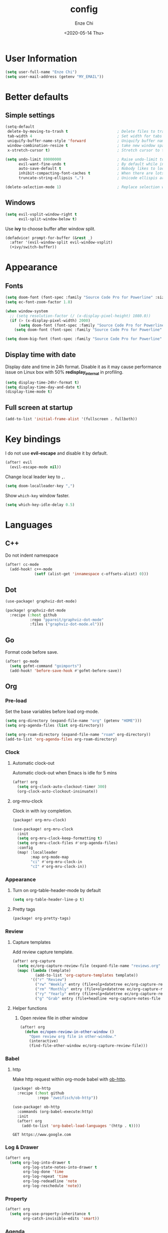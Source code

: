 #+options: ':t *:t -:t ::t <:t H:3 \n:nil ^:t arch:headline author:t
#+options: broken-links:nil c:nil creator:nil d:(not "LOGBOOK") date:t e:t
#+options: email:nil f:t inline:t num:t p:nil pri:nil prop:nil stat:t tags:t
#+options: tasks:t tex:t timestamp:t title:t toc:t todo:t |:t
#+title: config
#+date: <2020-05-14 Thu>
#+author: Enze Chi
#+email: Enze.Chi@gmail.com
#+language: en
#+select_tags: export
#+exclude_tags: noexport
#+creator: Emacs 26.3 (Org mode 9.4)
#+startup: overview
#+property: header-args:emacs-lisp+ :tangle "yes"

* User Information
#+begin_src emacs-lisp
(setq user-full-name "Enze Chi")
(setq user-mail-address (getenv "MY_EMAIL"))
#+end_src

* Better defaults
** Simple settings
#+begin_src emacs-lisp
(setq-default
 delete-by-moving-to-trash t                      ; Delete files to trash
 tab-width 4                                      ; Set width for tabs
 uniquify-buffer-name-style 'forward              ; Uniquify buffer names
 window-combination-resize t                      ; take new window space from all other windows (not just current)
 x-stretch-cursor t)                              ; Stretch cursor to the glyph width

(setq undo-limit 80000000                         ; Raise undo-limit to 80Mb
      evil-want-fine-undo t                       ; By default while in insert all changes are one big blob. Be more granular
      auto-save-default t                         ; Nobody likes to loose work, I certainly don't
      inhibit-compacting-font-caches t            ; When there are lots of glyphs, keep them in memory
      truncate-string-ellipsis "…")               ; Unicode ellispis are nicer than "...", and also save /precious/ space

(delete-selection-mode 1)                         ; Replace selection when inserting text
#+end_src

** Windows
#+begin_src emacs-lisp
(setq evil-vsplit-window-right t
      evil-split-window-below t)
#+end_src

Use *ivy* to choose buffer after window split.
#+begin_src emacs-lisp :tangle no
(defadvice! prompt-for-buffer (&rest _)
  :after '(evil-window-split evil-window-vsplit)
  (+ivy/switch-buffer))
#+end_src

* Appearance
** Fonts

#+begin_src emacs-lisp
(setq doom-font (font-spec :family "Source Code Pro for Powerline" :size 9))
(setq ec-font-zoom-factor 1.8)

(when window-system
  ;; (setq resolution-factor (/ (x-display-pixel-height) 1080.0))
  (if (> (x-display-pixel-width) 2000)
      (setq doom-font (font-spec :family "Source Code Pro for Powerline" :size 22))
    (setq doom-font (font-spec :family "Source Code Pro for Powerline" :size 10))))

(setq doom-big-font (font-spec :family "Source Code Pro for Powerline" :size (round (* ec-font-zoom-factor (font-get doom-font :size)))))
#+end_src

** Display time with date
Display date and time in 24h format. Disable it as it may cause performance
issue on Linux box with 50% *redisplay_internal* in profiling.

#+begin_src emacs-lisp :tangle no
(setq display-time-24hr-format t)
(setq display-time-day-and-date t)
(display-time-mode t)
#+end_src

** Full screen at startup
#+begin_src emacs-lisp
(add-to-list 'initial-frame-alist '(fullscreen . fullboth))
#+end_src

* Key bindings
I do not use *evil-escape* and disable it by default.
#+begin_src emacs-lisp
(after! evil
  (evil-escape-mode nil))
#+end_src

Change local leader key to =,=.

#+begin_src emacs-lisp
(setq doom-localleader-key ",")
#+end_src

Show =which-key= window faster.
#+begin_src emacs-lisp
(setq which-key-idle-delay 0.5)
#+end_src

* Languages
** C++
Do not indent namespace
#+begin_src emacs-lisp
(after! cc-mode
  (add-hook! c++-mode
             (setf (alist-get 'innamespace c-offsets-alist) 0)))
#+end_src
** Dot
#+begin_src emacs-lisp
(use-package! graphviz-dot-mode)
#+end_src

#+begin_src emacs-lisp :tangle packages.el
(package! graphviz-dot-mode
  :recipe (:host github
           :repo "ppareit/graphviz-dot-mode"
           :files ("graphviz-dot-mode.el")))
#+end_src

** Go
Format code before save.
#+begin_src emacs-lisp
(after! go-mode
  (setq gofmt-command "goimports")
  (add-hook! 'before-save-hook #'gofmt-before-save))
#+end_src

** Org
*** Pre-load
Set the base variables before load org-mode.
#+begin_src emacs-lisp
(setq org-directory (expand-file-name "org" (getenv "HOME")))
(setq org-agenda-files (list org-directory))

(setq org-roam-directory (expand-file-name "roam" org-directory))
(add-to-list 'org-agenda-files org-roam-directory)
#+end_src

*** Clock
**** Automatic clock-out
Automatic clock-out when Emacs is idle for 5 mins
#+begin_src emacs-lisp
(after! org
  (setq org-clock-auto-clockout-timer 300)
  (org-clock-auto-clockout-insinuate))
#+end_src
**** org-mru-clock
Clock in with ivy completion.
#+begin_src emacs-lisp :tangle packages.el
(package! org-mru-clock)
#+end_src

#+begin_src emacs-lisp
(use-package! org-mru-clock
  :init
  (setq org-mru-clock-keep-formatting t)
  (setq org-mru-clock-files #'org-agenda-files)
  :config
  (map! :localleader
        :map org-mode-map
        "ci" #'org-mru-clock-in
        "cI" #'org-mru-clock-in))
#+end_src

*** Appearance
**** Turn on org-table-header-mode by default
#+begin_src emacs-lisp
(setq org-table-header-line-p t)
#+end_src
**** Pretty tags
#+begin_src emacs-lisp :tangle packages.el
(package! org-pretty-tags)
#+end_src

*** Review
**** Capture templates
Add review capture template.
#+begin_src emacs-lisp
(after! org-capture
  (setq ec/org-capture-review-file (expand-file-name "reviews.org" org-directory))
  (mapc (lambda (template)
          (add-to-list 'org-capture-templates template))
        '(("r" "Review")
          ("rw" "Weekly" entry (file+olp+datetree ec/org-capture-review-file "Weekly") "* %U\n%?" :tree-type week)
          ("rm" "Monthly" entry (file+olp+datetree ec/org-capture-review-file "Monthly") "* %U\n%?")
          ("ry" "Yearly" entry (file+olp+datetree ec/org-capture-review-file "Yearly") "* %U\n%?")
          ("g" "Grab" entry (file+headline +org-capture-notes-file "Grab") "* %? \n%i\n" :prepend t :create t))))
#+end_src

**** Helper functions
***** Open review file in other window
#+begin_src emacs-lisp
(after! org
  (defun ec/open-review-in-other-window ()
    "Open review org file in other-window."
    (interactive)
    (find-file-other-window ec/org-capture-review-file)))
#+end_src

*** Babel
**** http
:PROPERTIES:
:ID:       395e43bb-5343-4e56-b928-551be9cef389
:END:
Make http request within org-mode babel with [[https://github.com/zweifisch/ob-http][ob-http]].

#+begin_src emacs-lisp :tangle packages.el
(package! ob-http
  :recipe (:host github
           :repo "zweifisch/ob-http"))
#+end_src

#+begin_src emacs-lisp
(use-package! ob-http
  :commands (org-babel-execute:http)
  :init
  (after! org
    (add-to-list 'org-babel-load-languages '(http . t))))
#+end_src

#+begin_src http :pretty :tangle no
GET https://www.google.com
#+end_src

*** Log & Drawer
#+begin_src emacs-lisp
(after! org
  (setq org-log-into-drawer t
        org-log-state-notes-into-drawer t
        org-log-done 'time
        org-log-repeat 'time
        org-log-redeadline 'note
        org-log-reschedule 'note))
#+end_src

*** Property
#+begin_src emacs-lisp
(after! org
  (setq org-use-property-inheritance t
        org-catch-invisible-edits 'smart))
#+end_src

*** Agenda
#+begin_src emacs-lisp
(after! org
  (add-to-list 'org-modules 'org-habit)
  (setq org-agenda-skip-scheduled-if-done t
        org-agenda-skip-deadline-if-done t))
#+end_src

Add "*.org.gpg" to agenda file list.
#+begin_src emacs-lisp
(after! org
  (unless (string-match-p "\\.gpg" org-agenda-file-regexp)
    (setq org-agenda-file-regexp
          (replace-regexp-in-string "\\\\\\.org" "\\\\.org\\\\(\\\\.gpg\\\\)?"
                                    org-agenda-file-regexp))))
#+end_src

Add agenda command for weekly review.
#+begin_src emacs-lisp
(after! org-agenda
  (setq org-agenda-custom-commands
        '(("r" . "Review")
          ("rw" "Completed and/or deferred tasks from previous week"
           ((agenda "" ((org-agenda-span 7)
                        (org-agenda-start-day "-7d")
                        (org-agenda-show-log t))))
           ((org-agenda-compact-blocks t))))))
#+end_src

**** Try out super agenda
#+begin_src emacs-lisp :tangle packages.el
(package! org-super-agenda)
#+end_src

*** Capture

**** Declarative Org Capture Templates (doct)
#+begin_src emacs-lisp :tangle packages.el
(package! doct
  :recipe (:host github :repo "progfolio/doct"))
#+end_src

#+begin_src emacs-lisp
(use-package! doct
  :commands (doct))
#+end_src

*** Export
Enable syntax highlight for exported source blocks with =minted=.
#+begin_src emacs-lisp
(after! org
  (setq org-latex-listings 'minted)
  (setq org-latex-packages-alist '(("" "minted"))))
#+end_src

*** Roam
Add =roam= capture template.
#+begin_src emacs-lisp
(after! org-roam
  (map! (:localleader
         :map org-mode-map
         :desc "jump to index" "mj" #'org-roam-jump-to-index)
        :map doom-leader-notes-map
        :desc "jump to index" "rj" #'org-roam-jump-to-index)
  (setq org-roam-ref-capture-templates
        '(("r" "ref" plain (function org-roam-capture--get-point)
           "%?"
           :file-name "websites/${slug}"
           :head "#+TITLE: ${title}
    ,#+ROAM_KEY: ${ref}
    - source :: ${ref}"
           :unnarrowed t))))
#+end_src

**** org-roam-server
#+begin_src emacs-lisp :tangle packages.el
(package! org-roam-server)
#+end_src

#+begin_src emacs-lisp
(use-package! org-roam-server
  :after org-roam
  :config
  (setq org-roam-server-host "127.0.0.1"
        org-roam-server-port 8078
        org-roam-server-export-inline-images t
        org-roam-server-authenticate nil
        org-roam-server-label-truncate t
        org-roam-server-label-truncate-length 60
        org-roam-server-label-wrap-length 20)
  (defun org-roam-server-open()
    "Open org-roam server in browser."
    (interactive)
    (browse-url-default-browser (format "http://localhost:%d" org-roam-server-port)))
  (map! (:localleader
         :map org-mode-map
         :desc "Open server" "mso" #'org-roam-server-open)
        :map doom-leader-notes-map
        :desc "Open server" "rso" #'org-roam-server-open)
  (org-roam-server-mode 1))
#+end_src

*** TODOs
#+begin_src emacs-lisp
(after! org
  (setq org-enforce-todo-checkbox-dependencies t))
#+end_src

**** Extensible Dependencies 'N' Actions (EDNA)
#+begin_src emacs-lisp :tangle packages.el
(package! org-edna)
#+end_src

#+begin_src emacs-lisp
(use-package! org-edna
  :defer t
  :commands (org-edna-mode)
  :init
  (after! org
    (org-edna-mode 1)))
#+end_src

*** Snippets
#+begin_src emacs-lisp :tangle packages.el
(package! yasnippets-org
  :recipe (:host github
           :repo "ezchi/yasnippets-org"
           :files ("*.el" ("snippets" ("org-mode" "snippets/org-mode/*")))))
#+end_src

*** Google calendar
#+begin_src emacs-lisp :tangle (if (ec/at-home-p) "yes" "no")
(use-package! org-gcal
  :commands (org-gcal-sync)
  :init
  (defvar ec/org-gcal-config-json (expand-file-name "gcal.json.gpg" doom-private-dir))
  :hook (org-agenda-mode . org-gcal-sync)
  :config
  (defun ec/get-gcal-config-value (key)
    "Return the value of org-gcal JSON config KEY."
    (let* ((json (cdr (assoc 'installed (json-read-file ec/org-gcal-config-json)))))
      (cdr (assoc key json))))

  (setq org-gcal-client-id (ec/get-gcal-config-value 'client_id)
        org-gcal-client-secret (ec/get-gcal-config-value 'client_secret)
        org-gcal-fetch-file-alist `(("Enze.Chi@gmail.com" . ,(expand-file-name "org/gcal.org.gpg" (getenv "HOME"))))))
#+end_src

#+begin_src emacs-lisp :tangle packages.el
(package! org-gcal)
#+end_src

*** org-ql
Query lanugage for Org files.

#+begin_src emacs-lisp
(use-package! org-ql
  :commands (org-ql-view org-ql-search))
#+end_src

#+begin_src emacs-lisp :tangle packages.el
(package! org-ql)
#+end_src
** Python
Apply *python-mode* on =SConstruct=.
#+begin_src emacs-lisp
(use-package! python
  :mode ("SConstruct\\'" . python-mode)
  :config
  (setq python-shell-completion-native-enable nil))
#+end_src

** VHDL
*** Initialization
#+begin_src emacs-lisp
(after! vhdl-mode
  (defun ec-vhdl-init ()
    "Initial function which should be added to VHDL mode hook."
    (interactive)
    (setq-default
     vhdl-basic-offset 4
     vhdl-clock-edge-condition 'function
     vhdl-conditions-in-parenthesis t
     vhdl-end-comment-column 100
     vhdl-highlight-special-words t
     vhdl-highlight-translate-off t
     vhdl-highlight-verilog-keywords t
     vhdl-include-port-comments t
     vhdl-include-type-comments t
     vhdl-inline-comment-column 70
     vhdl-instance-name '(".*" . "i_\\&")
     vhdl-reset-active-high t
     vhdl-reset-kind 'sync
     vhdl-standard '(8 (math))
     vhdl-underscore-is-part-of-word t
     vhdl-upper-case-constants t
     vhdl-upper-case-enum-values nil)
    (add-to-list 'vhdl-offsets-alist '(arglist-close . 0))
    (advice-add 'lsp-hover :around #'ec-skip-lsp-hover-on-empty-line)))
#+end_src

*** VHDL-TOOL
Define vhdl-tool config file.
#+begin_src emacs-lisp
(defvar ec-vhdl-tool-config "vhdltool-config.yaml"
  "vhdl-tool config file")
#+end_src

Add =vhdl-tool= as flycheck checker.
#+begin_src emacs-lisp
(after! flycheck
  (flycheck-define-checker vhdl-tool
    "A VHDL syntax checker, type checker and linter using VHDL-Tool.
See `http://vhdltool.com'."
    :command ("vhdl-tool" "client" "lint" "--compact" source-original)
    :error-patterns
    ((warning line-start (file-name) ":" line ":" column ":w:" (message) line-end)
     (error line-start (file-name) ":" line ":" column ":e:" (message) line-end))
    :modes vhdl-mode))
;; (add-to-list 'flycheck-checkers 'vhdl-tool)
#+end_src

I haven't found good solution to configure =vhdl-tool= as default checker. I
will try to do it in =.dir-local.el= as
#+begin_src emacs-lisp :tangle no
((vhdl-mode
  (flycheck-checker . 'vhdl-tool)))
#+end_src

Flycheck hook function to select =vhdl-tool= as checker.
#+begin_src emacs-lisp
(after! flycheck
  (defun ec-vhdl-setup-flycheck-after-lsp ()
    "Setup vhdl-tool as flycheck checker for VHDL mode"
    (when (eq major-mode 'vhdl-mode)
      (flycheck-select-checker 'vhdl-tool)
      (setq flycheck-checker 'vhdl-tool))))
#+end_src

Helper functions to start/stop =vhdl-tool= server for linting.
#+begin_src emacs-lisp
(defun ec-vhdl-tool--server-process-buffer-name ()
  "Get vhdl-tool server name for current project"
  (format "vhdl-tool server@%s" (projectile-project-root)))

(defun ec-vhdl-tool--server-start-p (buffer)
  "Return non-nil if the BUFFER associated process is started."
  (let ((process (get-buffer-process buffer)))
    (if process(eq (process-status (get-buffer-process buffer)) 'run)
      nil)))

(defun ec-vhdl-tool-stop-server ()
  "Stop vhdl-tool server if it is started."
  (interactive)
  (let ((buffer (ec-vhdl-tool--server-process-buffer-name)))
    (when (ec-vhdl-tool--server-start-p buffer)
      (kill-process (get-buffer-process buffer)))))

(defun ec-vhdl-tool-start-server ()
  "Start vhdl-tool server for linting."
  (interactive)
  (let* ((default-directory (projectile-project-root))
         (buffer (ec-vhdl-tool--server-process-buffer-name)))
    (unless (executable-find "vhdl-tool")
      (error "Can not find vhdl-tool"))
    (unless (file-exists-p ec-vhdl-tool-config)
      (error "Can not find %s @ %s" ec-vhdl-tool-config default-directory))
    (unless (ec-vhdl-tool--server-start-p buffer)
      (message "Starting vhdl-tool server")
      (start-process "vhdl-tool-sever" buffer "vhdl-tool" "server"))))
#+end_src

*** Hooks
Somehow the =lsp-vhdl= is broken from =lsp-mode=, create =lsp-client= manually
here until upstream fix it.
#+begin_src emacs-lisp
(after! lsp-mode
  (lsp-register-client
   (make-lsp-client :new-connection (lsp-stdio-connection '("vhdl-tool" "lsp"))
                    :major-modes '(vhdl-mode)
                    :language-id "VHDL"
                    :priority -1
                    :server-id 'lsp-vhdl)))
#+end_src

#+begin_src emacs-lisp
(after! vhdl-mode
  (add-hook! vhdl-mode #'(ec-vhdl-init lsp! ec-vhdl-tool-start-server yas-minor-mode-on)))
#+end_src

*** yasnippets-vhdl
#+begin_src emacs-lisp
(use-package! yasnippets-vhdl
  :defer t)
#+end_src

*** Functions
vhdl-tool (v0.0.12 when added) would crash when get hover request on empty line.
Add advice function to skip =lsp-hover= on empty line.

**** ec--white-space-or-empty-line-p
#+begin_src emacs-lisp
(defun ec--whitespace-or-empty-line-p ()
  "Return non-nil if current line is empty or whitespaces only."
  (looking-at "^[[:space:]\n]*$"))
#+end_src

**** ec-skip-lsp-hover-on-empty-line
#+begin_src emacs-lisp
(defun ec-skip-lsp-hover-on-empty-line (f &rest args)
  "Skip lsp-hover on empty or whitespaces only lines."
  (if (ec--whitespace-or-empty-line-p)
      (setq lsp--hover-saved-bounds nil
            lsp--eldoc-saved-message nil)
    (apply f args)))
#+end_src

*** Key bindings
#+begin_src emacs-lisp
(after! vhdl-mode
  (map! :localleader
        :map vhdl-mode-map
        (:prefix ("t" . "+template")
         "ar" #'vhdl-template-architecture
         "at" #'vhdl-template-assert

         "bl" #'vhdl-template-block

         "ca" #'vhdl-template-case-is
         "co" #'vhdl-template-constant

         "ei" #'vhdl-template-elsif
         "el" #'vhdl-template-else
         "en" #'vhdl-template-entity

         "fb" #'vhdl-template-function-body
         "fd" #'vhdl-template-function-decl
         "fl" #'vhdl-template-for-loop

         "ge" #'vhdl-template-generic

         "fg" #'vhdl-template-for-generate
         "ig" #'vhdl-template-if-generate

         "it" #'vhdl-template-if-then

         "li" #'vhdl-template-library

         "pc" #'vhdl-template-process-comb
         "po" #'vhdl-template-port
         "ps" #'vhdl-template-process-seq

         "si" #'vhdl-template-signal
         "su" #'vhdl-template-subtype

         "ty" #'vhdl-template-type

         "us" #'vhdl-template-use

         "va" #'vhdl-template-variable

         "Pn" #'vhdl-template-package-numeric-std
         "Ps" #'vhdl-template-package-std-logic-1164
         )))
#+end_src
*** Packages
**** vhdl-mode
#+begin_src emacs-lisp :tangle packages.el
(package! vhdl-mode
  :recipe (:host github
           :repo "ezchi/vhdl-mode"
           :branch "ec-release"))
#+end_src

**** yasnippets-vhdl
#+begin_src emacs-lisp :tangle packages.el
(package! yasnippets-vhdl
  :recipe (:host github
           :repo "ezchi/yasnippets-vhdl"
           :files ("*.el" ("snippets" ("vhdl-mode" "snippets/vhdl-mode/*")))))
#+end_src

** Verilog
*** Flycheck
The =verilator= does not working well with verification code. Disable =verilog-verilator= checker until it usable.

#+begin_src emacs-lisp
(after! flycheck
  (delq! 'verilog-verilator flycheck-checkers))
#+end_src

*** verilog-mode
#+begin_src emacs-lisp
(use-package! verilog-mode
  :defer t
  :mode "\\.[s]?v[h]?\\'"
  :hook ((verilog-mode . disable-single-quote-sp-pair)
         (verilog-mode . lsp))
  :config
  (defun disable-single-quote-sp-pair ()
    "Disable single quote sp-pair which does not work well for verilog-mode.
It is bad example for automatically inserting single quote pair:
  a = 1'b0;
  b = '0;"
    (sp-local-pair 'verilog-mode "'" nil :actions nil))

  (require 'lsp)
  (lsp-register-client
   (make-lsp-client :new-connection (lsp-stdio-connection '("svls"))
                    :major-modes '(verilog-mode)
                    :priority 1
                    :server-id 'lsp-svls))
  (add-to-list 'lsp-language-id-configuration '(verilog-mode . "verilog"))

  (require 'flycheck)
  (add-to-list 'flycheck-disabled-checkers 'verilog-verilator)

  (setq verilog-align-ifelse nil)
  (setq verilog-auto-indent-on-newline t)
  (setq verilog-auto-lineup 'assignments)
  (setq verilog-auto-newline nil)
  (setq verilog-case-indent 4)
  (setq verilog-cexp-indent 0)
  (setq verilog-debug t)
  (setq verilog-highlight-grouping-keywords t)
  (setq verilog-highlight-includes t)
  (setq verilog-highlight-modules t)
  (setq verilog-highlight-translate-off t)
  (setq verilog-indent-begin-after-if nil)
  (setq verilog-indent-declaration-macros nil)
  (setq verilog-indent-level 4)
  (setq verilog-indent-level-behavioral 4)
  (setq verilog-indent-level-declaration 4)
  (setq verilog-indent-level-module 4)
  (setq verilog-indent-lists t)
  (setq verilog-library-extensions '(".v" ".sv" ".svh"))
  (setq verilog-minimum-comment-distance 40)
  (setq verilog-tab-always-indent t)
  (setq verilog-typedef-regexp "[a-zA-Z0-9_]+_t"))
#+end_src
*** SystemVerilog Language Server
Use [[https://github.com/dalance/svls][svls]] as SystemVerilog Language Server.
#+begin_src emacs-lisp :tangle no
(after! lsp
  (lsp-register-client
   (make-lsp-client :new-connection (lsp-stdio-connection '("svls"))
                    :major-modes '(verilog-mode)
                    :priority 1
                    :server-id 'lsp-svls))
  (add-to-list 'lsp-language-id-configuration '(verilog-mode . "verilog")))
#+end_src
*** yasnippets-verilog
#+begin_src emacs-lisp
(use-package! yasnippets-verilog
  :defer t)
#+end_src

#+begin_src emacs-lisp :tangle (if (ec/at-office-p) "yes" "no")
(use-package! yasnippets-opt-verilog
  :defer t)
#+end_src

*** Packages
**** verilog-mode
#+begin_src emacs-lisp :tangle packages.el
(package! verilog-mode
  :recipe (:host github
           :repo "ezchi/verilog-mode"
           :branch "indent-argument"
           :files ("verilog-mode.el")
           :nonrecursive t))
#+end_src

**** yasnippets-verilog
#+begin_src emacs-lisp :tangle packages.el
(package! yasnippets-verilog
  :recipe (:host github
           :repo "ezchi/yasnippets-verilog"
           :files ("*.el" ("snippets" ("verilog-mode" "snippets/verilog-mode/*")))))
#+end_src

#+begin_src emacs-lisp :tangle (if (ec/at-office-p) "packages.el" "no")
(package! yasnippets-opt-verilog
  :recipe (:type git
           :repo "ssh://git@git:7999/~enzchi/yasnippets-opt-verilog.git"
           :files ("*.el" ("snippets" ("verilog-mode" "snippets/verilog-mode/*")))))
#+end_src

* Tools
** counsel-search
Set default search backend to google.
#+begin_src emacs-lisp
(after! counsel
  :config
  (setq counsel-search-engine 'google)
  (setq counsel-outline-display-style 'title))
#+end_src

** Ediff
#+begin_src emacs-lisp
(after! ediff
  (defun ec-ediff-copy-both-to-C ()
    (interactive)
    (ediff-copy-diff ediff-current-difference nil 'C nil
                     (concat
                      (ediff-get-region-contents ediff-current-difference 'A ediff-control-buffer)
                      (ediff-get-region-contents ediff-current-difference 'B ediff-control-buffer))))
  (defun ec-add-d-to-ediff-mode-map () (define-key ediff-mode-map "d" #'ec-ediff-copy-both-to-C))
  (add-hook! 'ediff-keymap-setup-hook #'ec-add-d-to-ediff-mode-map))
#+end_src
** Git
*** git-auto-commit-mode
#+begin_src emacs-lisp :tangle no
(use-package! git-auto-commit-mode
  :commands (git-auto-commit-mode)
  :config
  (setq gac-debounce-interval 3600))
#+end_src

*** Packages
#+begin_src emacs-lisp :tangle no
(package! git-auto-commit-mode)
#+end_src
** GPG :noexport:
These are encrypted with gpg and are essentially set mostly by custom-*
#+begin_src emacs-lisp :tangle (if (ec/at-home-p) "yes" "no")
(use-package! epa-file
  :config
  (setenv "GPG_AGENT_INFO" nil)
  (epa-file-enable)
  (setq auth-sources `(,(expand-file-name ".authinfo.gpg" doom-private-dir))))
#+end_src

Enable this if need to debug the authentication issues.
#+begin_src emacs-lisp :tangle no
(setq auth-source-debug t)
#+end_src

** Optiver
*** optiver-fex
#+begin_src emacs-lisp :tangle (if (ec/at-office-p) "packages.el" "no")
(package! optiver-fex
  :recipe (:type git
           :repo "ssh://git@git:7999/~enzchi/optiver-fex.git"))
#+end_src

#+begin_src emacs-lisp :tangle (if (ec/at-office-p) "yes" "no")
(use-package! optiver-fex
  :commands (optiver-fex-rerun-previous-command optiver-fex-dispatch))
#+end_src
** Search
*** rg
Needs a solution to use =ripgrep= to search =gitignore= files in a project.

#+begin_src emacs-lisp
(use-package! rg
  :commands (rg rg-menu))

(map! :leader
      (:prefix ("zs" . "search")
       (:prefix ("r" . "rg search")
        :desc "rg-menu" "m" #'rg-menu
        :desc "rg" "r" #'rg)))
#+end_src

*** consel-fd
Search files with =fd=. So far this is best solution for me to search ignored files in a project.

#+begin_src emacs-lisp
(use-package! counsel-fd
  :commands (counsel-fd-dired-jump counsel-fd-file-jump)
  :init
  (setq counsel-fd-command "fd --hidden --color never -I "))

(map! :leader
      (:prefix ("zf" . "file")
       :desc "Find any file in project" "p" (cmd!! #'counsel-fd-file-jump '(4))))
#+end_src

#+begin_src emacs-lisp :tangle packages.el
(package! counsel-fd
  :recipe (:host github
           :repo "ezchi/counsel-fd"
           :branch "develop"))
#+end_src

** Text
*** Lorem Ipsum
Sometimes I need to generate random text to try things, such as Evil key bindings.
#+begin_src emacs-lisp :tangle packages.el
(package! lorem-ipsum)
#+end_src

#+begin_src emacs-lisp
(use-package! lorem-ipsum
  :commands (lorem-ipsum-insert-paragraphs
             lorem-ipsum-insert-sentences
             lorem-ipsum-insert-list)
  :defer t)
#+end_src


** Personal collections
*** ec-elisp-dumpground
Some Elisp code I am playing with and have no home for them yet.
#+begin_src emacs-lisp :tangle packages.el
(package! ec-elisp-dumpground
  :recipe (:host github
           :repo "ezchi/ec-elisp-dumpground"))
#+end_src

#+begin_src emacs-lisp
(use-package! ec-elisp-dumpground)
#+end_src

*** ecdate
#+begin_src emacs-lisp :tangle packages.el
(package! ecdate
  :recipe (:host github
           :repo "ezchi/ecdate"))
#+end_src

#+begin_src emacs-lisp
(use-package! ecdate)
#+end_src
* Email
#+begin_src emacs-lisp :tangle (if (ec/at-home-p) "yes" "no")
(after! mu4e
  (set-email-account! "Gmail"
                      '((mu4e-sent-folder       . "/[Gmail].Sent Mail")
                        (mu4e-drafts-folder     . "/[Gmail].Drafts")
                        (mu4e-trash-folder      . "/[Gmail].Trash")
                        (mu4e-refile-folder     . "/[Gmail].All Mail")
                        (smtpmail-smtp-server   . "smtp.gmail.com")
                        (smtpmail-smtp-service  . 587)
                        (smtpmail-smtp-user     . "Enze.Chi@gmail.com")
                        (mu4e-compose-signature . "\nEnze Chi"))
                      t))
#+end_src

Set bookmark for =Inbox= which excludes =Trash= folder

#+begin_src emacs-lisp :tangle (if (ec/at-home-p) "yes" "no")
(after! mu4e
  (add-to-list 'mu4e-bookmarks
               (make-mu4e-bookmark
                :name "Inbox"
                :query "maildir:/INBOX"
                :key ?i)))
#+end_src

Fetch for new email for every 5 minutes.
#+begin_src emacs-lisp :tangle (if (ec/at-home-p) "yes" "no")
(after! mu4e
  (setq mu4e-update-interval 300))
#+end_src

* Packages
** org-pandoc-import
[[https://github.com/tecosaur/org-pandoc-import][Org Pandoc Import]]

#+begin_src emacs-lisp :tangle packages.el
(package! org-pandoc-import
  :recipe (:host github
           :repo "tecosaur/org-pandoc-import"
           :files ("*.el" "filters" "preprocessors")))
#+end_src

** rg
#+begin_src emacs-lisp :tangle packages.el
(package! rg)
#+end_src

** async-wait
Try out [[https://github.com/chuntaro/emacs-async-await][Emacs async-await]].

#+begin_src emacs-lisp
(use-package! async-await)
#+end_src

#+begin_src emacs-lisp :tangle packages.el
(package! async-await)
#+end_src


* Test
** [[id:395e43bb-5343-4e56-b928-551be9cef389][http]]
